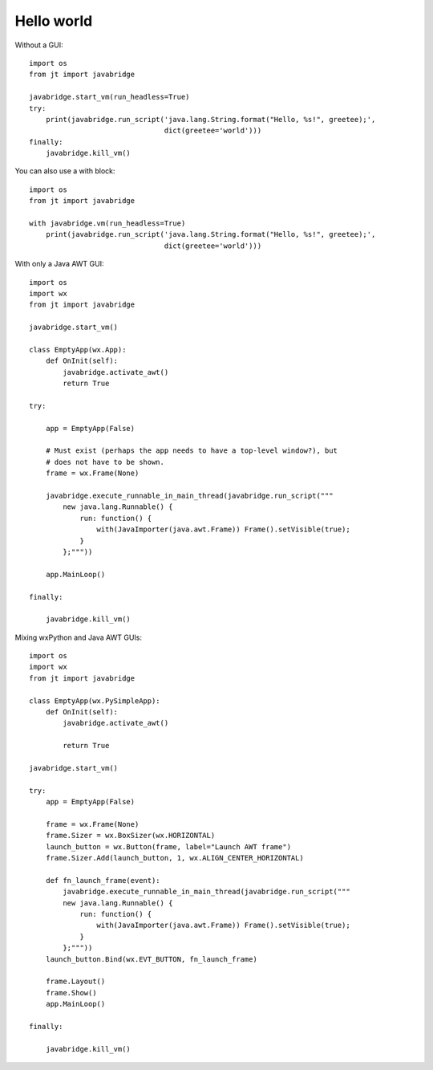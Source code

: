 Hello world
===========

Without a GUI::

    import os
    from jt import javabridge

    javabridge.start_vm(run_headless=True)
    try:
        print(javabridge.run_script('java.lang.String.format("Hello, %s!", greetee);',
                                    dict(greetee='world')))
    finally:
        javabridge.kill_vm()

You can also use a with block::

    import os
    from jt import javabridge

    with javabridge.vm(run_headless=True)
        print(javabridge.run_script('java.lang.String.format("Hello, %s!", greetee);',
                                    dict(greetee='world')))

With only a Java AWT GUI::

    import os
    import wx
    from jt import javabridge

    javabridge.start_vm()

    class EmptyApp(wx.App):
        def OnInit(self):
            javabridge.activate_awt()
            return True

    try:

        app = EmptyApp(False)

        # Must exist (perhaps the app needs to have a top-level window?), but
        # does not have to be shown.
        frame = wx.Frame(None)

        javabridge.execute_runnable_in_main_thread(javabridge.run_script("""
            new java.lang.Runnable() {
                run: function() {
                    with(JavaImporter(java.awt.Frame)) Frame().setVisible(true);
                }
            };"""))

        app.MainLoop()

    finally:

        javabridge.kill_vm()

Mixing wxPython and Java AWT GUIs::

    import os
    import wx
    from jt import javabridge

    class EmptyApp(wx.PySimpleApp):
        def OnInit(self):
            javabridge.activate_awt()

            return True

    javabridge.start_vm()

    try:
        app = EmptyApp(False)

        frame = wx.Frame(None)
        frame.Sizer = wx.BoxSizer(wx.HORIZONTAL)
        launch_button = wx.Button(frame, label="Launch AWT frame")
        frame.Sizer.Add(launch_button, 1, wx.ALIGN_CENTER_HORIZONTAL)

        def fn_launch_frame(event):
            javabridge.execute_runnable_in_main_thread(javabridge.run_script("""
            new java.lang.Runnable() {
                run: function() {
                    with(JavaImporter(java.awt.Frame)) Frame().setVisible(true);
                }
            };"""))
        launch_button.Bind(wx.EVT_BUTTON, fn_launch_frame)

        frame.Layout()
        frame.Show()
        app.MainLoop()

    finally:

        javabridge.kill_vm()

